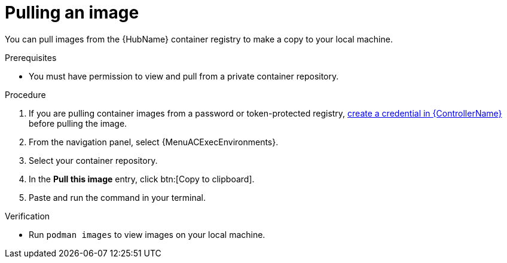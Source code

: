 [id="pulling-image"]

= Pulling an image


[role="_abstract"]
You can pull images from the {HubName} container registry to make a copy to your local machine.

.Prerequisites

* You must have permission to view and pull from a private container repository.

.Procedure

. If you are pulling container images from a password or token-protected registry, xref:proc-create-credential[create a credential in {ControllerName}] before pulling the image.
. From the navigation panel, select {MenuACExecEnvironments}.
. Select your container repository.
. In the *Pull this image* entry, click btn:[Copy to clipboard].
. Paste and run the command in your terminal.

.Verification
* Run `podman images` to view images on your local machine.
